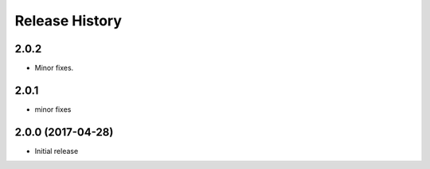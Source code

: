 .. :changelog:

Release History
===============

2.0.2
++++++
* Minor fixes.

2.0.1
+++++
* minor fixes

2.0.0 (2017-04-28)
++++++++++++++++++
* Initial release
